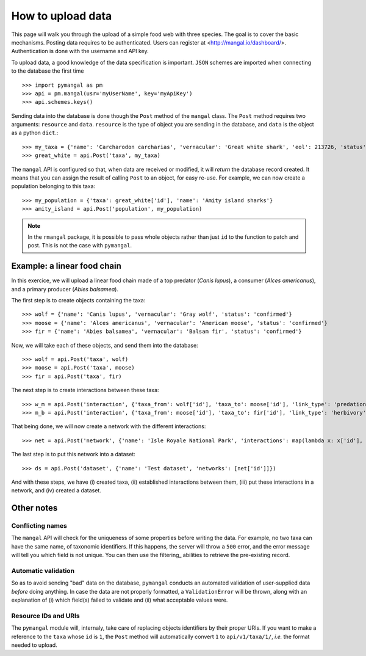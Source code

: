 .. _contributing:

How to upload data
==================

This page will walk you through the upload of a simple food web with three
species. The goal is to cover the basic mechanisms. Posting data requires to be
authenticated. Users can register at <http://mangal.io/dashboard/>.
Authentication is done with the username and API key.

To upload data, a good knowledge of the data specification is
important. ``JSON`` schemes are imported when connecting to the database
the first time ::

   >>> import pymangal as pm
   >>> api = pm.mangal(usr='myUserName', key='myApiKey')
   >>> api.schemes.keys()

Sending data into the database is done though the ``Post`` method of the
``mangal`` class. The ``Post`` method requires two arguments: ``resource``
and ``data``. ``resource`` is the  type of object you are sending in the
database, and ``data`` is the object as a python ``dict``.::

   >>> my_taxa = {'name': 'Carcharodon carcharias', 'vernacular': 'Great white shark', 'eol': 213726, 'status': 'confirmed'}
   >>> great_white = api.Post('taxa', my_taxa)

The ``mangal`` API is configured so that, when data are received or modified,
it will *return* the database record created. It means that you can assign
the result of calling ``Post`` to an object, for easy re-use. For example,
we can now create a population belonging to this taxa: ::

   >>> my_population = {'taxa': great_white['id'], 'name': 'Amity island sharks'}
   >>> amity_island = api.Post('population', my_population)

.. note::
   In the ``rmangal`` package, it is possible to pass whole objects rather than just ``id`` to the function to patch and post. This is not the case with ``pymangal``.

Example: a linear food chain
----------------------------

In this exercice, we will upload a linear food chain made of a top predator
(*Canis lupus*), a consumer (*Alces americanus*), and a primary producer (*Abies
balsamea*).

The first step is to create objects containing the taxa: ::

   >>> wolf = {'name': 'Canis lupus', 'vernacular': 'Gray wolf', 'status': 'confirmed'}
   >>> moose = {'name': 'Alces americanus', 'vernacular': 'American moose', 'status': 'confirmed'}
   >>> fir = {'name': 'Abies balsamea', 'vernacular': 'Balsam fir', 'status': 'confirmed'}

Now, we will take each of these objects, and send them into the database: ::

   >>> wolf = api.Post('taxa', wolf)
   >>> moose = api.Post('taxa', moose)
   >>> fir = api.Post('taxa', fir)

The next step is to create interactions between these taxa: ::

   >>> w_m = api.Post('interaction', {'taxa_from': wolf['id'], 'taxa_to': moose['id'], 'link_type': 'predation', 'obs_type': 'litterature'})
   >>> m_b = api.Post('interaction', {'taxa_from': moose['id'], 'taxa_to': fir['id'], 'link_type': 'herbivory', 'obs_type': 'litterature'})

That being done, we will now create a network with the different interactions: ::

   >>> net = api.Post('network', {'name': 'Isle Royale National Park', 'interactions': map(lambda x: x['id'], [w_m, m_b])})

The last step is to put this network into a dataset: ::

   >>> ds = api.Post('dataset', {'name': 'Test dataset', 'networks': [net['id']]})

And with these steps, we have (i) created taxa, (ii) established interactions
between them, (iii) put these interactions in a network, and (iv) created
a dataset.

Other notes
-----------

Conflicting names
~~~~~~~~~~~~~~~~~

The ``mangal`` API will check for the uniqueness of some properties before
writing the data. For example, no two taxa can have the same name, of
taxonomic identifiers. If this happens, the server will throw a ``500``
error, and the error message will tell you which field is not unique. You
can then use the filtering_ abilities to retrieve the pre-existing record.

Automatic validation
~~~~~~~~~~~~~~~~~~~~

So as to avoid sending "bad" data on the database, ``pymangal`` conducts an
automated validation of user-supplied data *before* doing anything. In case
the data are not properly formatted, a ``ValidationError`` will be thrown,
along with an explanation of (i) which field(s) failed to validate and (ii)
what acceptable values were.

Resource IDs and URIs
~~~~~~~~~~~~~~~~~~~~~

The ``pymangal`` module will, internaly, take care of replacing objects
identifiers by their proper URIs. If you want to make a reference to the
``taxa`` whose ``id`` is ``1``, the ``Post`` method will automatically convert
``1`` to ``api/v1/taxa/1/``, *i.e.* the format needed to upload.
